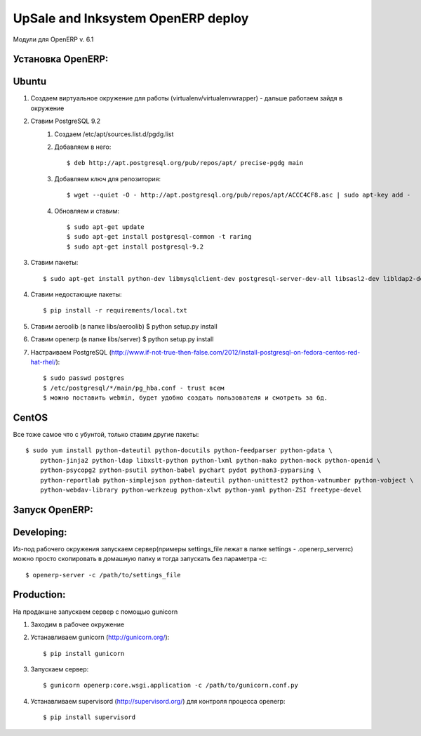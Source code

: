 ========================
UpSale and Inksystem OpenERP deploy
========================

Модули для OpenERP v. 6.1

Установка OpenERP:
===================

Ubuntu
===================

#. Создаем виртуальное окружение для работы (virtualenv/virtualenvwrapper) - дальше работаем зайдя в окружение
#. Ставим PostgreSQL 9.2
    #. Создаем /etc/apt/sources.list.d/pgdg.list
    #. Добавляем в него::
    
        $ deb http://apt.postgresql.org/pub/repos/apt/ precise-pgdg main
        
    #. Добавляем ключ для репозитория::
    
        $ wget --quiet -O - http://apt.postgresql.org/pub/repos/apt/ACCC4CF8.asc | sudo apt-key add -
    
    #. Обновляем и ставим::
    
        $ sudo apt-get update
        $ sudo apt-get install postgresql-common -t raring
        $ sudo apt-get install postgresql-9.2  
        
#. Ставим пакеты::

    $ sudo apt-get install python-dev libmysqlclient-dev postgresql-server-dev-all libsasl2-dev libldap2-dev libxml2-dev libxslt1-dev
          
#. Ставим недостающие пакеты::

    $ pip install -r requirements/local.txt
    
#. Ставим aeroolib (в папке libs/aeroolib) $ python setup.py install
#. Ставим openerp (в папке libs/server) $ python setup.py install
#. Настраиваем PostgreSQL (http://www.if-not-true-then-false.com/2012/install-postgresql-on-fedora-centos-red-hat-rhel/)::

    $ sudo passwd postgres
    $ /etc/postgresql/*/main/pg_hba.conf - trust всем
    $ можно поставить webmin, будет удобно создать пользователя и смотреть за бд.

CentOS
===================

Все тоже самое что с убунтой, только ставим другие пакеты::

    $ sudo yum install python-dateutil python-docutils python-feedparser python-gdata \
        python-jinja2 python-ldap libxslt-python python-lxml python-mako python-mock python-openid \
        python-psycopg2 python-psutil python-babel pychart pydot python3-pyparsing \
        python-reportlab python-simplejson python-dateutil python-unittest2 python-vatnumber python-vobject \
        python-webdav-library python-werkzeug python-xlwt python-yaml python-ZSI freetype-devel

Запуск OpenERP:
===================

Developing:
===================

Из-под рабочего окружения запускаем сервер(примеры settings_file лежат в папке settings - .openerp_serverrc) можно просто скопировать в домашную папку и тогда запускать без параметра -с::

    $ openerp-server -c /path/to/settings_file
    
Production:
===================

На продакшне запускаем сервер с помощью gunicorn

#. Заходим в рабочее окружение
#. Устанавливаем gunicorn (http://gunicorn.org/)::
    
    $ pip install gunicorn
    
#. Запускаем сервер::

    $ gunicorn openerp:core.wsgi.application -c /path/to/gunicorn.conf.py

#. Устанавливаем supervisord (http://supervisord.org/) для контроля процесса openerp::

    $ pip install supervisord
    
